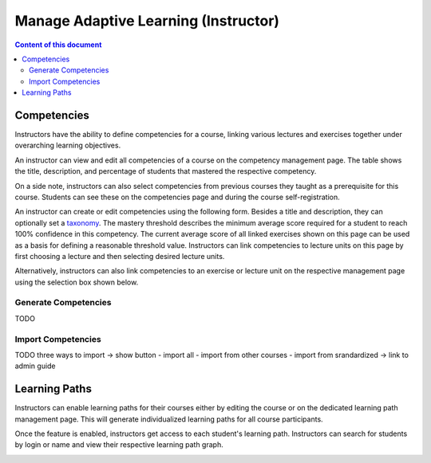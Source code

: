 Manage Adaptive Learning (Instructor)
=======================================

.. contents:: Content of this document
    :local:
    :depth: 2

Competencies
------------
Instructors have the ability to define competencies for a course, linking various lectures and exercises together under overarching learning objectives.

An instructor can view and edit all competencies of a course on the competency management page.
The table shows the title, description, and percentage of students that mastered the respective competency.

On a side note, instructors can also select competencies from previous courses they taught as a prerequisite for this course.
Students can see these on the competencies page and during the course self-registration.

|instructors-learning-goals-manage|

An instructor can create or edit competencies using the following form.
Besides a title and description, they can optionally set a `taxonomy <https://en.wikipedia.org/wiki/Bloom%27s_taxonomy>`_.
The mastery threshold describes the minimum average score required for a student to reach 100% confidence in this competency.
The current average score of all linked exercises shown on this page can be used as a basis for defining a reasonable threshold value.
Instructors can link competencies to lecture units on this page by first choosing a lecture and then selecting desired lecture units.

|instructors-learning-goal-edit|

Alternatively, instructors can also link competencies to an exercise or lecture unit on the respective management page using the selection box shown below.

|instructors-learning-goals-link|

.. _generate_competencies:

Generate Competencies
^^^^^^^^^^^^^^^^^^^^^

.. raw:: html

    <iframe src="https://live.rbg.tum.de/w/artemisintro/46941?video_only=1&t=0" allowfullscreen="1" frameborder="0" width="600" height="350">
        Watch this video on TUM-Live.
    </iframe>

TODO

.. _import_competencies:

Import Competencies
^^^^^^^^^^^^^^^^^^^

TODO
three ways to import -> show button
- import all
- import from other courses
- import from srandardized -> link to admin guide

Learning Paths
--------------

Instructors can enable learning paths for their courses either by editing the course or on the dedicated learning path management page. This will generate individualized learning paths for all course participants.

Once the feature is enabled, instructors get access to each student's learning path. Instructors can search for students by login or name and view their respective learning path graph.

|instructors-learning-path-management|

.. |instructors-learning-goals-manage| image:: instructors-learning-goals-manage.png
    :width: 1000
.. |instructors-learning-goal-edit| image:: instructors-learning-goal-edit.png
    :width: 1000
.. |instructors-learning-goals-link| image:: instructors-learning-goals-link.png
    :width: 600
.. |instructors-learning-path-management| image:: instructors-learning-path-management.png
    :width: 1000
